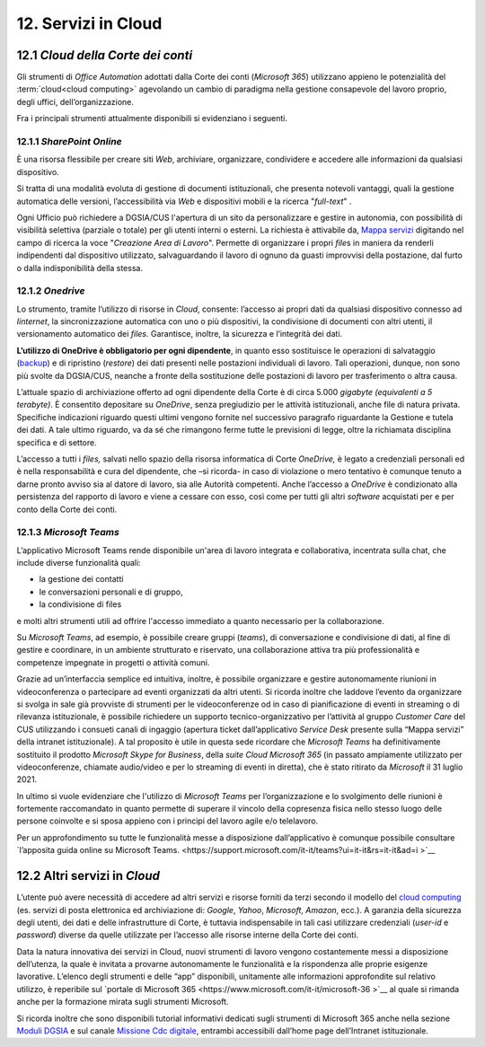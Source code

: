 ****************************
**12. Servizi in Cloud**
****************************

12.1 *Cloud della Corte dei conti* 
-----------------------------

Gli strumenti di *Office Automation* adottati dalla Corte dei conti (*Microsoft 365*) utilizzano appieno le potenzialità del :term:`cloud<cloud computing>` agevolando un cambio di paradigma nella gestione consapevole del lavoro proprio, degli uffici, dell’organizzazione.

Fra i principali strumenti attualmente disponibili si evidenziano i seguenti.

12.1.1 *SharePoint Online* 
~~~~~~~~~~~~~~~~~~~

È una risorsa flessibile per creare siti *Web*, archiviare, organizzare, condividere e accedere alle informazioni da qualsiasi dispositivo.

Si tratta di una modalità evoluta di gestione di documenti istituzionali, che presenta notevoli vantaggi, quali la gestione automatica delle versioni, l’accessibilità via *Web* e dispositivi mobili e la ricerca "*full-text*" .

Ogni Ufficio può richiedere a DGSIA/CUS l'apertura di un sito da personalizzare e gestire in autonomia, con possibilità di visibilità selettiva (parziale o totale) per gli utenti interni o esterni. La
richiesta è attivabile da, \ `Mappa servizi <https://mappaservizi.corteconti.it/>`__ digitando nel campo di ricerca la voce "*Creazione Area di Lavoro*". 
Permette di organizzare i propri *file*\ s in maniera da renderli indipendenti dal dispositivo utilizzato, salvaguardando il lavoro di ognuno da guasti improvvisi della postazione, dal furto o dalla indisponibilità della stessa.

12.1.2 *Onedrive* 
~~~~~~~~~~

Lo strumento, tramite l’utilizzo di risorse in *Cloud*, consente: l’accesso ai propri dati da qualsiasi dispositivo connesso ad *Iinternet*, la sincronizzazione automatica con uno o più dispositivi, la condivisione di documenti con altri utenti, il versionamento automatico dei *files.* Garantisce, inoltre, la sicurezza e l’integrità dei dati. 

**L’utilizzo di OneDrive è obbligatorio per ogni dipendente**, in quanto esso sostituisce le operazioni di salvataggio (`backup <\l>`__) e di ripristino (*restore*) dei dati presenti nelle postazioni individuali di lavoro. Tali operazioni, dunque, non sono più svolte da DGSIA/CUS, neanche a fronte della sostituzione delle postazioni di lavoro per trasferimento o altra causa. 

L’attuale spazio di archiviazione offerto ad ogni dipendente della Corte è di circa 5.000 *gigabyte (equivalenti a* *5* *terabyte)*. È consentito depositare su *OneDrive*, senza pregiudizio per le attività istituzionali, anche file di natura privata. Specifiche indicazioni riguardo questi ultimi vengono fornite nel successivo paragrafo riguardante la Gestione e tutela dei dati. A tale ultimo riguardo, va da sé che rimangono ferme tutte le previsioni di legge, oltre la richiamata disciplina specifica e di settore.

L’accesso a tutti i *files,* salvati nello spazio della risorsa informatica di Corte *OneDrive,* è legato a credenziali personali ed è nella responsabilità e cura del dipendente, che –si ricorda- in caso di violazione o mero tentativo è comunque tenuto a darne pronto avviso sia al datore di lavoro, sia alle Autorità competenti. Anche l’accesso a *OneDrive* è condizionato alla persistenza del rapporto di lavoro e viene a cessare con esso, così come per tutti gli altri *software* acquistati per e per conto della Corte dei conti.

12.1.3 *Microsoft Teams*
~~~~~~~~~~~~~~~~~

L’applicativo Microsoft Teams rende disponibile un'area di lavoro integrata e collaborativa, incentrata sulla chat, che include diverse funzionalità quali: 


-  la gestione dei contatti

-  le conversazioni personali e di gruppo,

-  la condivisione di files

..

e molti altri strumenti utili ad offrire l'accesso immediato a quanto necessario per la collaborazione.

Su *Microsoft Teams*, ad esempio, è possibile creare gruppi (*teams*), di conversazione e condivisione di dati, al fine di gestire e coordinare, in un ambiente strutturato e riservato, una collaborazione attiva tra più professionalità e competenze impegnate in progetti o attività comuni.

Grazie ad un’interfaccia semplice ed intuitiva, inoltre, è possibile organizzare e gestire autonomamente riunioni in videoconferenza o partecipare ad eventi organizzati da altri utenti. Si ricorda inoltre che laddove l’evento da organizzare si svolga in sale già provviste di strumenti per le videoconferenze od in caso di pianificazione di eventi in streaming o di rilevanza istituzionale, è possibile richiedere un supporto tecnico-organizzativo per l’attività al gruppo *Customer Care* del CUS utilizzando i consueti canali di ingaggio (apertura ticket dall’applicativo *Service Desk* presente sulla “Mappa servizi” della intranet istituzionale). A tal proposito è utile in questa sede ricordare che *Microsoft Teams* ha definitivamente sostituito il prodotto *Microsoft Skype for Business*, della *suite Cloud Microsoft 365* (in passato ampiamente utilizzato per videoconferenze, chiamate audio/video e per lo streaming di eventi in diretta), che è stato ritirato da *Microsoft* il 31 luglio 2021.

In ultimo si vuole evidenziare che l'utilizzo di *Microsoft Teams* per l’organizzazione e lo svolgimento delle riunioni è fortemente raccomandato in quanto permette di superare il vincolo della copresenza fisica nello stesso luogo delle persone coinvolte e si sposa appieno con i principi del lavoro agile e/o telelavoro. 

Per un approfondimento su tutte le funzionalità messe a disposizione dall’applicativo è comunque possibile consultare `l’apposita guida online su Microsoft Teams. <https://support.microsoft.com/it-it/teams?ui=it-it&rs=it-it&ad=i >`__  

12.2 Altri servizi in *Cloud*
------------------------

L’utente può avere necessità di accedere ad altri servizi e risorse forniti da terzi secondo il modello del `cloud computing <\l>`__ (es. servizi di posta elettronica ed archiviazione di: *Google*, *Yahoo*,  *Microsoft*, *Amazon*, ecc.). A garanzia della sicurezza degli utenti, dei dati e delle infrastrutture di Corte, è tuttavia indispensabile in tali casi utilizzare credenziali (*user-id* e  *password*) diverse da quelle utilizzate per l’accesso alle risorse interne della Corte dei conti.

Data la natura innovativa dei servizi in Cloud, nuovi strumenti di lavoro vengono costantemente messi a disposizione dell’utenza, la quale è invitata a provarne autonomamente le funzionalità e la rispondenza alle proprie esigenze lavorative. L’elenco degli strumenti e delle “app” disponibili, unitamente alle informazioni approfondite sul relativo utilizzo, è reperibile sul `portale di Microsoft 365 <https://www.microsoft.com/it-it/microsoft-36 >`__ al quale si rimanda anche per la formazione mirata sugli strumenti Microsoft.

Si ricorda inoltre che sono disponibili tutorial informativi dedicati sugli strumenti di Microsoft 365 anche nella sezione `Moduli DGSIA <https://intranet.corteconti.it/Home/Strumenti/RisorseUmane/DGSIAFormazione>`__ e sul canale `Missione Cdc digitale <https://web.microsoftstream.com/channel/99917d37-4a91-4d7f-ac3c-69a51e291390>`__, entrambi accessibili dall’home page dell’Intranet istituzionale.

..
